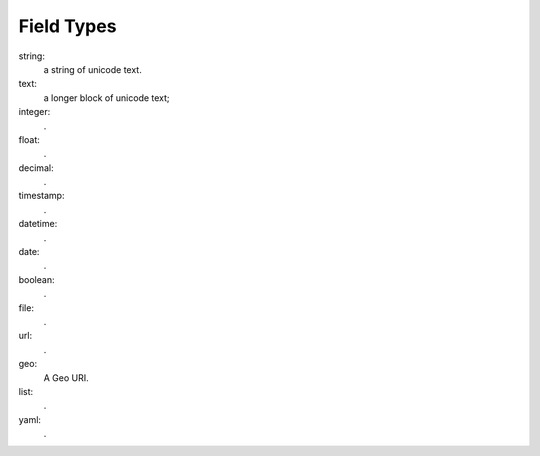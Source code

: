 -------------
 Field Types
-------------

string:
    a string of unicode text.
text:
    a longer block of unicode text; 
integer:
    .
float:
    .
decimal:
    .
timestamp:
    .
datetime:
    .
date:
    .
boolean:
    .
file:
    .
url:
    .
geo:
    A Geo URI.
list:
    .
yaml:
    .
